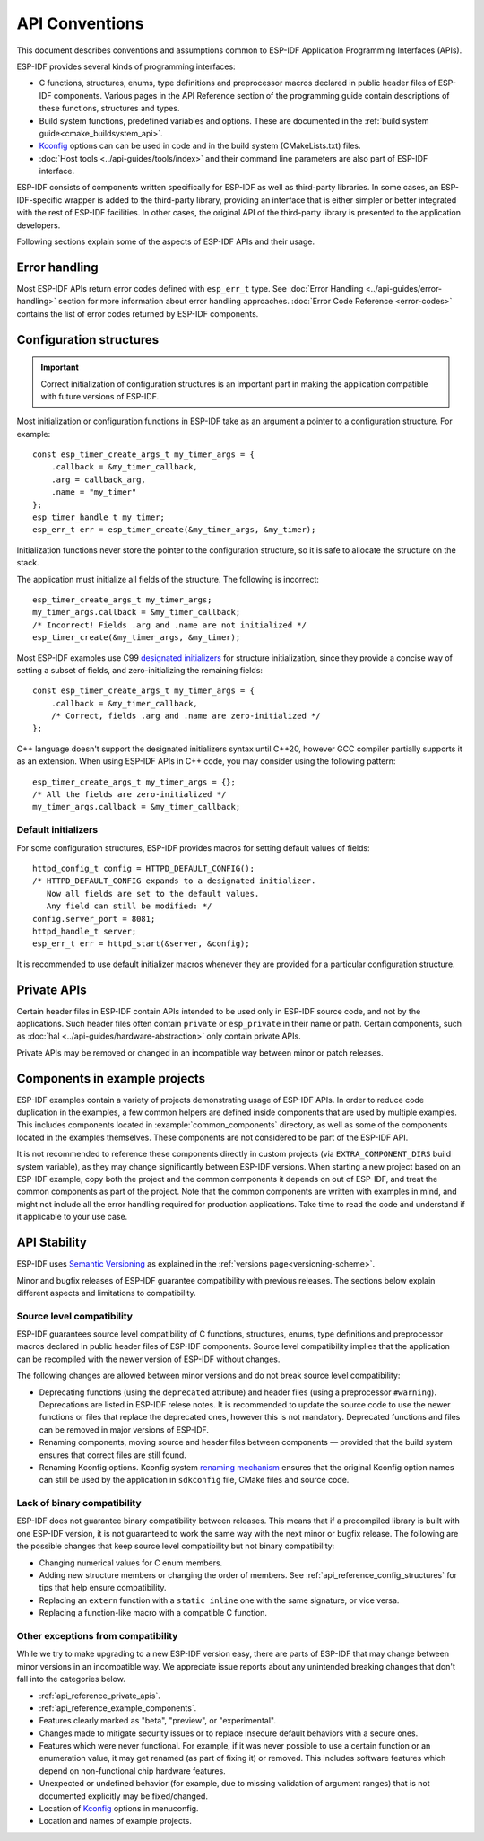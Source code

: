 API Conventions
===============

.. highlight:: c

This document describes conventions and assumptions common to ESP-IDF Application Programming Interfaces (APIs).

ESP-IDF provides several kinds of programming interfaces:

* C functions, structures, enums, type definitions and preprocessor macros declared in public header files of ESP-IDF components. Various pages in the API Reference section of the programming guide contain descriptions of these functions, structures and types.
* Build system functions, predefined variables and options. These are documented in the :ref:`build system guide<cmake_buildsystem_api>`.
* `Kconfig <kconfig>`_ options can can be used in code and in the build system (CMakeLists.txt) files.
* :doc:`Host tools <../api-guides/tools/index>` and their command line parameters are also part of ESP-IDF interface.

ESP-IDF consists of components written specifically for ESP-IDF as well as third-party libraries. In some cases, an ESP-IDF-specific wrapper is added to the third-party library, providing an interface that is either simpler or better integrated with the rest of ESP-IDF facilities. In other cases, the original API of the third-party library is presented to the application developers.

Following sections explain some of the aspects of ESP-IDF APIs and their usage.

Error handling
--------------

Most ESP-IDF APIs return error codes defined with ``esp_err_t`` type. See :doc:`Error Handling <../api-guides/error-handling>` section for more information about error handling approaches. :doc:`Error Code Reference <error-codes>` contains the list of error codes returned by ESP-IDF components.

.. _api_reference_config_structures:

Configuration structures
------------------------

.. important:: Correct initialization of configuration structures is an important part in making the application compatible with future versions of ESP-IDF.

Most initialization or configuration functions in ESP-IDF take as an argument a pointer to a configuration structure. For example::

    const esp_timer_create_args_t my_timer_args = {
        .callback = &my_timer_callback,
        .arg = callback_arg,
        .name = "my_timer"
    };
    esp_timer_handle_t my_timer;
    esp_err_t err = esp_timer_create(&my_timer_args, &my_timer);

Initialization functions never store the pointer to the configuration structure, so it is safe to allocate the structure on the stack.

The application must initialize all fields of the structure. The following is incorrect::

    esp_timer_create_args_t my_timer_args;
    my_timer_args.callback = &my_timer_callback;
    /* Incorrect! Fields .arg and .name are not initialized */
    esp_timer_create(&my_timer_args, &my_timer);

Most ESP-IDF examples use C99 `designated initializers`_ for structure initialization, since they provide a concise way of setting a subset of fields, and zero-initializing the remaining fields::

    const esp_timer_create_args_t my_timer_args = {
        .callback = &my_timer_callback,
        /* Correct, fields .arg and .name are zero-initialized */
    };

C++ language doesn't support the designated initializers syntax until C++20, however GCC compiler partially supports it as an extension. When using ESP-IDF APIs in C++ code, you may consider using the following pattern::

    esp_timer_create_args_t my_timer_args = {};
    /* All the fields are zero-initialized */
    my_timer_args.callback = &my_timer_callback;

Default initializers
^^^^^^^^^^^^^^^^^^^^

For some configuration structures, ESP-IDF provides macros for setting default values of fields::

    httpd_config_t config = HTTPD_DEFAULT_CONFIG();
    /* HTTPD_DEFAULT_CONFIG expands to a designated initializer.
       Now all fields are set to the default values.
       Any field can still be modified: */
    config.server_port = 8081;
    httpd_handle_t server;
    esp_err_t err = httpd_start(&server, &config);

It is recommended to use default initializer macros whenever they are provided for a particular configuration structure.

.. _api_reference_private_apis:

Private APIs
------------

Certain header files in ESP-IDF contain APIs intended to be used only in ESP-IDF source code, and not by the applications. Such header files often contain ``private`` or ``esp_private`` in their name or path. Certain components, such as :doc:`hal <../api-guides/hardware-abstraction>` only contain private APIs.

Private APIs may be removed or changed in an incompatible way between minor or patch releases.

.. _api_reference_example_components:

Components in example projects
------------------------------

ESP-IDF examples contain a variety of projects demonstrating usage of ESP-IDF APIs. In order to reduce code duplication in the examples, a few common helpers are defined inside components that are used by multiple examples. This includes components located in :example:`common_components` directory, as well as some of the components located in the examples themselves. These components are not considered to be part of the ESP-IDF API.

It is not recommended to reference these components directly in custom projects (via ``EXTRA_COMPONENT_DIRS`` build system variable), as they may change significantly between ESP-IDF versions. When starting a new project based on an ESP-IDF example, copy both the project and the common components it depends on out of ESP-IDF, and treat the common components as part of the project. Note that the common components are written with examples in mind, and might not include all the error handling required for production applications. Take time to read the code and understand if it applicable to your use case.

API Stability
-------------

ESP-IDF uses `Semantic Versioning <http://semver.org/>`_ as explained in the :ref:`versions page<versioning-scheme>`.

Minor and bugfix releases of ESP-IDF guarantee compatibility with previous releases. The sections below explain different aspects and limitations to compatibility.

Source level compatibility
^^^^^^^^^^^^^^^^^^^^^^^^^^

ESP-IDF guarantees source level compatibility of C functions, structures, enums, type definitions and preprocessor macros declared in public header files of ESP-IDF components. Source level compatibility implies that the application can be recompiled with the newer version of ESP-IDF without changes.

The following changes are allowed between minor versions and do not break source level compatibility:

* Deprecating functions (using the ``deprecated`` attribute) and header files (using a preprocessor ``#warning``). Deprecations are listed in ESP-IDF relese notes. It is recommended to update the source code to use the newer functions or files that replace the deprecated ones, however this is not mandatory. Deprecated functions and files can be removed in major versions of ESP-IDF.
* Renaming components, moving source and header files between components — provided that the build system ensures that correct files are still found.
* Renaming Kconfig options. Kconfig system `renaming mechanism <configuration-options-compatibility>`_ ensures that the original Kconfig option names can still be used by the application in ``sdkconfig`` file, CMake files and source code.

Lack of binary compatibility
^^^^^^^^^^^^^^^^^^^^^^^^^^^^

ESP-IDF does not guarantee binary compatibility between releases. This means that if a precompiled library is built with one ESP-IDF version, it is not guaranteed to work the same way with the next minor or bugfix release. The following are the possible changes that keep source level compatibility but not binary compatibility:

* Changing numerical values for C enum members.
* Adding new structure members or changing the order of members. See :ref:`api_reference_config_structures` for tips that help ensure compatibility.
* Replacing an ``extern`` function with a ``static inline`` one with the same signature, or vice versa.
* Replacing a function-like macro with a compatible C function.

Other exceptions from compatibility
^^^^^^^^^^^^^^^^^^^^^^^^^^^^^^^^^^^

While we try to make upgrading to a new ESP-IDF version easy, there are parts of ESP-IDF that may change between minor versions in an incompatible way. We appreciate issue reports about any unintended breaking changes that don't fall into the categories below.

* :ref:`api_reference_private_apis`.
* :ref:`api_reference_example_components`.
* Features clearly marked as "beta", "preview", or "experimental".
* Changes made to mitigate security issues or to replace insecure default behaviors with a secure ones.
* Features which were never functional. For example, if it was never possible to use a certain function or an enumeration value, it may get renamed (as part of fixing it) or removed. This includes software features which depend on non-functional chip hardware features.
* Unexpected or undefined behavior (for example, due to missing validation of argument ranges) that is not documented explicitly may be fixed/changed.
* Location of `Kconfig <kconfig>`_ options in menuconfig.
* Location and names of example projects.

.. _designated initializers: https://en.cppreference.com/w/c/language/struct_initialization

